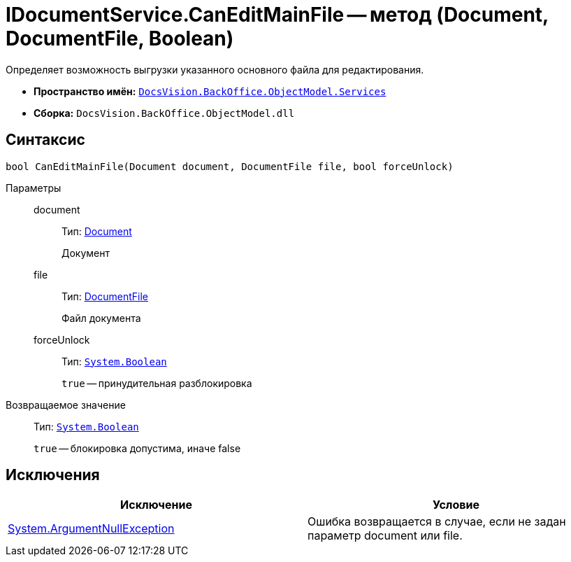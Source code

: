 = IDocumentService.CanEditMainFile -- метод (Document, DocumentFile, Boolean)

Определяет возможность выгрузки указанного основного файла для редактирования.

* *Пространство имён:* `xref:api/DocsVision/BackOffice/ObjectModel/Services/Services_NS.adoc[DocsVision.BackOffice.ObjectModel.Services]`
* *Сборка:* `DocsVision.BackOffice.ObjectModel.dll`

== Синтаксис

[source,csharp]
----
bool CanEditMainFile(Document document, DocumentFile file, bool forceUnlock)
----

Параметры::
document:::
Тип: xref:api/DocsVision/BackOffice/ObjectModel/Document_CL.adoc[Document]
+
Документ
file:::
Тип: xref:api/DocsVision/BackOffice/ObjectModel/DocumentFile_CL.adoc[DocumentFile]
+
Файл документа
forceUnlock:::
Тип: `http://msdn.microsoft.com/ru-ru/library/system.boolean.aspx[System.Boolean]`
+
`true` -- принудительная разблокировка

Возвращаемое значение::
Тип: `http://msdn.microsoft.com/ru-ru/library/system.boolean.aspx[System.Boolean]`
+
`true` -- блокировка допустима, иначе false

== Исключения

[cols=",",options="header"]
|===
|Исключение |Условие
|http://msdn.microsoft.com/ru-ru/library/system.argumentnullexception.aspx[System.ArgumentNullException] |Ошибка возвращается в случае, если не задан параметр document или file.
|===

